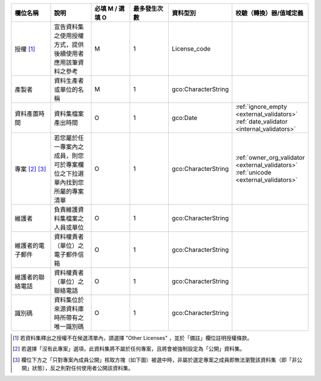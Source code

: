 .. list-table::
   :widths: 14 14 14 14 14 14
   :header-rows: 1

   * - 欄位名稱
     - 說明
     - 必填 M / 選填 O
     - 最多發生次數
     - 資料型別
     - 校驗（轉換）器/值域定義

   * - 授權 [#]_
     - 宣告資料集之使用授權方式，提供後續使用者應用該筆資料之參考
     - M
     - 1
     - License_code
     -

   * - 產製者
     - 資料生產者或單位的名稱
     - M
     - 1
     - gco:CharacterString
     -

   * - 資料產置時間
     - 資料集檔案產出時間
     - O
     - 1
     - gco:Date
     - :ref:`ignore_empty <external_validators>` :ref:`date_validator <internal_validators>`

   * - 專案 [#]_ [#]_
     - 若您屬於任一專案內之成員，則您可於專案欄位之下拉選單內找到您所屬的專案清單
     - O
     - 1
     - gco:CharacterString
     - :ref:`owner_org_validator <external_validators>` :ref:`unicode <external_validators>`

   * - 維護者
     - 負責維護資料集檔案之人員或單位
     - O
     - 1
     - gco:CharacterString
     -

   * - 維護者的電子郵件
     - 資料權責者（單位）之電子郵件信箱
     - O
     - 1
     - gco:CharacterString
     -

   * - 維護者的聯絡電話
     - 資料權責者（單位）之聯絡電話
     - O
     - 1
     - gco:CharacterString
     - 

   * - 識別碼
     - 資料集位於來源資料庫時所帶有之唯一識別碼
     - O
     - 1
     - gco:CharacterString
     -

.. [#] 若資料集釋出之授權不在候選清單內，請選擇 "Other Licenses" ，並於「備註」欄位註明授權條款。
.. [#] 若選擇「沒有此專案」選項，此資料集將不屬於任何專案，且將會被強制設定為「公開」資料集。
.. [#] 欄位下方之「只對專案內成員公開」核取方塊（如下圖）被選中時，非屬於選定專案之成員即無法瀏覽該資料集（即「非公開」狀態），反之則對任何使用者公開該資料集。
.. image:: /images/add_dataset_3.png
